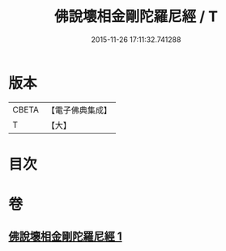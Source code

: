 #+TITLE: 佛說壞相金剛陀羅尼經 / T
#+DATE: 2015-11-26 17:11:32.741288
* 版本
 |     CBETA|【電子佛典集成】|
 |         T|【大】     |

* 目次
* 卷
** [[file:KR6j0649_001.txt][佛說壞相金剛陀羅尼經 1]]
